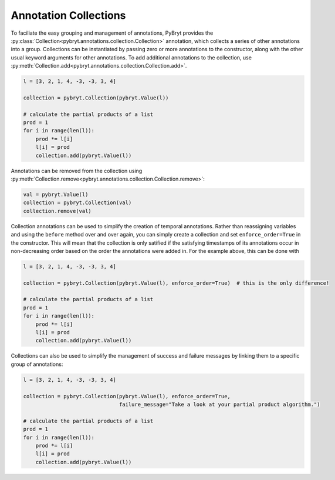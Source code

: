 .. _collections:

Annotation Collections
======================

To faciliate the easy grouping and management of annotations, PyBryt provides the 
:py:class:`Collection<pybryt.annotations.collection.Collection>` annotation, which collects a series
of other annotations into a group. Collections can be instantiated by passing zero or more
annotations to the constructor, along with the other usual keyword arguments for other annotations.
To add additional annotations to the collection, use 
:py:meth:`Collection.add<pybryt.annotations.collection.Collection.add>`.

.. code-block:: python

    l = [3, 2, 1, 4, -3, -3, 3, 4]

    collection = pybryt.Collection(pybryt.Value(l))

    # calculate the partial products of a list
    prod = 1
    for i in range(len(l)):
        prod *= l[i]
        l[i] = prod
        collection.add(pybryt.Value(l))

Annotations can be removed from the collection using
:py:meth:`Collection.remove<pybryt.annotations.collection.Collection.remove>`:

.. code-block:: python

    val = pybryt.Value(l)
    collection = pybryt.Collection(val)
    collection.remove(val)

Collection annotations can be used to simplify the creation of temporal annotations. Rather than
reassigning variables and using the ``before`` method over and over again, you can simply create
a collection and set ``enforce_order=True`` in the constructor. This will mean that the collection
is only satified if the satisfying timestamps of its annotations occur in non-decreasing order based
on the order the annotations were added in. For the example above, this can be done with

.. code-block:: python

    l = [3, 2, 1, 4, -3, -3, 3, 4]

    collection = pybryt.Collection(pybryt.Value(l), enforce_order=True)  # this is the only difference!

    # calculate the partial products of a list
    prod = 1
    for i in range(len(l)):
        prod *= l[i]
        l[i] = prod
        collection.add(pybryt.Value(l))

Collections can also be used to simplify the management of success and failure messages by linking
them to a specific group of annotations:

.. code-block:: python

    l = [3, 2, 1, 4, -3, -3, 3, 4]

    collection = pybryt.Collection(pybryt.Value(l), enforce_order=True,
                                   failure_message="Take a look at your partial product algorithm.")

    # calculate the partial products of a list
    prod = 1
    for i in range(len(l)):
        prod *= l[i]
        l[i] = prod
        collection.add(pybryt.Value(l))
